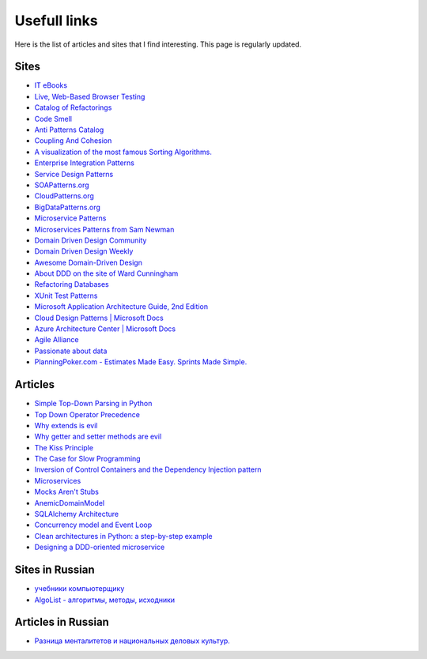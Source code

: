 
Usefull links
=============

.. post:: Aug 29, 2016
   :language: en
   :tags:
   :category:
   :author: Ivan Zakrevsky


Here is the list of articles and sites that I find interesting. This page is regularly updated.


Sites
-----

- `IT eBooks <http://www.it-ebooks.org/>`__
- `Live, Web-Based Browser Testing <https://www.browserstack.com/>`__
- `Catalog of Refactorings <http://www.refactoring.com/catalog/>`__
- `Code Smell <http://c2.com/cgi/wiki?CodeSmell>`__
- `Anti Patterns Catalog <http://c2.com/cgi/wiki?AntiPatternsCatalog>`__
- `Coupling And Cohesion <http://wiki.c2.com/?CouplingAndCohesion>`__
- `A visualization of the most famous Sorting Algorithms. <http://sorting.at/>`__
- `Enterprise Integration Patterns <http://www.enterpriseintegrationpatterns.com/>`__
- `Service Design Patterns <http://servicedesignpatterns.com>`__
- `SOAPatterns.org <http://soapatterns.org/>`__
- `CloudPatterns.org <http://www.cloudpatterns.org/>`__
- `BigDataPatterns.org <http://www.bigdatapatterns.org/>`__
- `Microservice Patterns <https://www.manning.com/books/microservice-patterns>`__
- `Microservices Patterns from Sam Newman <https://samnewman.io/patterns/>`__
- `Domain Driven Design Community <http://dddcommunity.org/>`__
- `Domain Driven Design Weekly <http://dddweekly.com/>`__
- `Awesome Domain-Driven Design <https://github.com/heynickc/awesome-ddd>`__
- `About DDD on the site of Ward Cunningham <http://ddd.fed.wiki.org/>`__
- `Refactoring Databases <http://www.databaserefactoring.com/>`__
- `XUnit Test Patterns <http://xunitpatterns.com/>`__
- `Microsoft Application Architecture Guide, 2nd Edition <https://msdn.microsoft.com/en-us/library/ff650706.aspx>`__
- `Cloud Design Patterns | Microsoft Docs <https://docs.microsoft.com/en-us/azure/architecture/patterns/>`__
- `Azure Architecture Center | Microsoft Docs <https://docs.microsoft.com/en-us/azure/>`__
- `Agile Alliance <https://www.agilealliance.org/>`__
- `Passionate about data <https://www.sadalage.com/>`__
- `PlanningPoker.com - Estimates Made Easy. Sprints Made Simple. <https://www.planningpoker.com/>`__



Articles
--------

- `Simple Top-Down Parsing in Python <http://effbot.org/zone/simple-top-down-parsing.htm>`__
- `Top Down Operator Precedence <http://javascript.crockford.com/tdop/tdop.html>`__
- `Why extends is evil <http://www.javaworld.com/article/2073649/core-java/why-extends-is-evil.html>`__
- `Why getter and setter methods are evil <http://www.javaworld.com/article/2073723/core-java/why-getter-and-setter-methods-are-evil.html>`__
- `The Kiss Principle <https://people.apache.org/~fhanik/kiss.html>`__
- `The Case for Slow Programming <https://ventrellathing.wordpress.com/2013/06/18/the-case-for-slow-programming/>`__
- `Inversion of Control Containers and the Dependency Injection pattern <http://martinfowler.com/articles/injection.html>`__
- `Microservices <http://martinfowler.com/articles/microservices.html>`__
- `Mocks Aren't Stubs <http://martinfowler.com/articles/mocksArentStubs.html>`__
- `AnemicDomainModel <http://www.martinfowler.com/bliki/AnemicDomainModel.html>`__
- `SQLAlchemy Architecture <http://aosabook.org/en/sqlalchemy.html>`__
- `Concurrency model and Event Loop <https://developer.mozilla.org/en-US/docs/Web/JavaScript/EventLoop>`__
- `Clean architectures in Python: a step-by-step example <http://blog.thedigitalcatonline.com/blog/2016/11/14/clean-architectures-in-python-a-step-by-step-example/>`__
- `Designing a DDD-oriented microservice <https://docs.microsoft.com/en-us/dotnet/standard/microservices-architecture/microservice-ddd-cqrs-patterns/ddd-oriented-microservice>`__



Sites in Russian
----------------

- `учебники компьютерщику <http://bookwebmaster.narod.ru/>`__
- `AlgoList - алгоритмы, методы, исходники <http://algolist.manual.ru/>`__


Articles in Russian
-------------------

- `Разница менталитетов и национальных деловых культур. <http://bulochnikov.livejournal.com/2326301.html>`__

.. update:: 14 Aug, 2017
